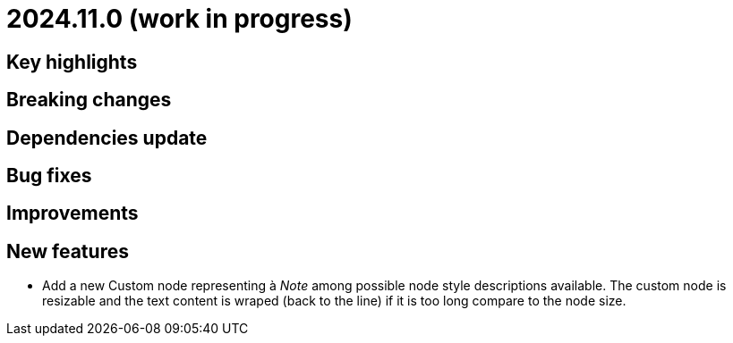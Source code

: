 = 2024.11.0 (work in progress)

== Key highlights

== Breaking changes

== Dependencies update

== Bug fixes

== Improvements

== New features

- Add a new Custom node representing à _Note_ among possible node style descriptions available. 
The custom node is resizable and the text content is wraped (back to the line) if it is too long compare to the node size.